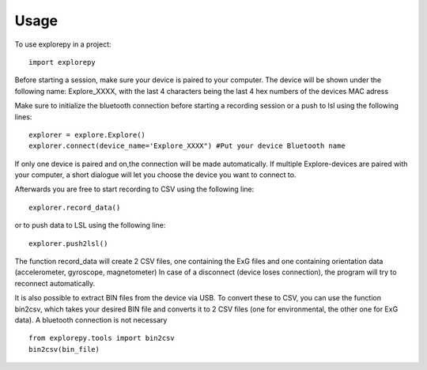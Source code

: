 =====
Usage
=====

To use explorepy in a project::

	import explorepy

Before starting a session, make sure your device is paired to your computer. The device will be shown under the following name: Explore_XXXX,
with the last 4 characters being the last 4 hex numbers of the devices MAC adress

Make sure to initialize the bluetooth connection before starting a recording session or a push to lsl using the following lines::

    explorer = explore.Explore()
    explorer.connect(device_name='Explore_XXXX") #Put your device Bluetooth name

If only one device is paired and on,the connection will be made automatically.
If multiple Explore-devices are paired with your computer, a short dialogue will let you
choose the device you want to connect to.

Afterwards you are free to start recording to CSV using the following line::

    explorer.record_data()

or to push data to LSL using the following line::

    explorer.push2lsl()


The function record_data will create 2 CSV files, one containing the ExG files and one containing orientation data (accelerometer, gyroscope, magnetometer)
In case of a disconnect (device loses connection), the program will try to reconnect automatically.

It is also possible to extract BIN files from the device via USB. To convert these to CSV, you can use the function bin2csv, which takes your desired BIN file
and converts it to 2 CSV files (one for environmental, the other one for ExG data). A bluetooth connection is not necessary ::

    from explorepy.tools import bin2csv
    bin2csv(bin_file)
